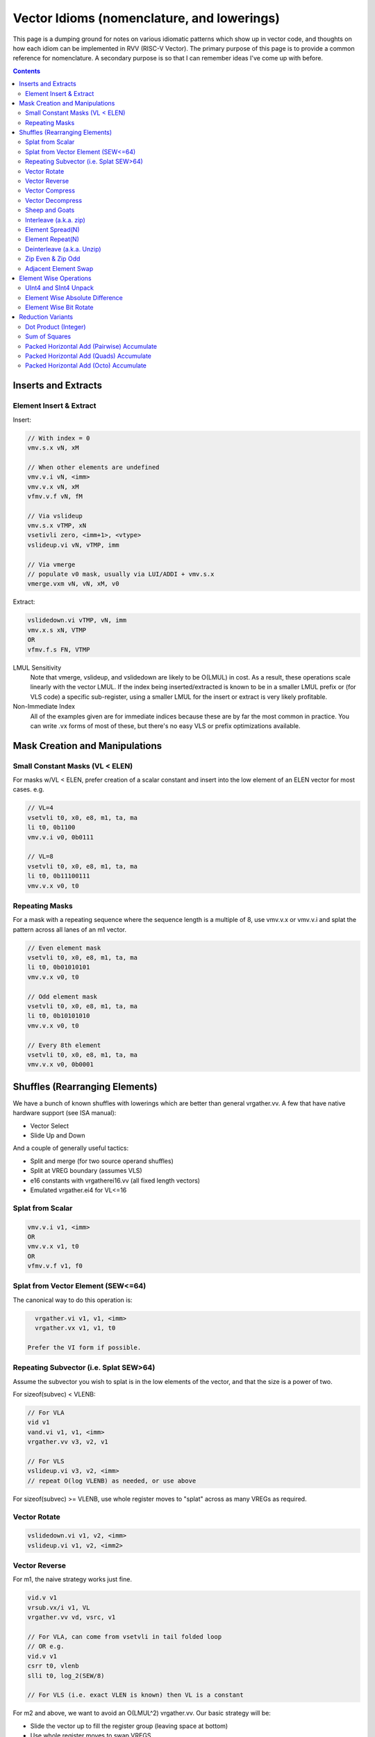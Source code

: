 ------------------------------------------------------
Vector Idioms (nomenclature, and lowerings)
------------------------------------------------------

This page is a dumping ground for notes on various idiomatic patterns which show up in vector code, and thoughts on how each idiom can be implemented in RVV (RISC-V Vector).  The primary purpose of this page is to provide a common reference for nomenclature.  A secondary purpose is so that I can remember ideas I've come up with before.

.. contents::

Inserts and Extracts
====================


Element Insert & Extract
++++++++++++++++++++++++

Insert:

.. code::

   // With index = 0
   vmv.s.x vN, xM

   // When other elements are undefined
   vmv.v.i vN, <imm>
   vmv.v.x vN, xM
   vfmv.v.f vN, fM

   // Via vslideup
   vmv.s.x vTMP, xN
   vsetivli zero, <imm+1>, <vtype>
   vslideup.vi vN, vTMP, imm

   // Via vmerge
   // populate v0 mask, usually via LUI/ADDI + vmv.s.x
   vmerge.vxm vN, vN, xM, v0

Extract:

.. code::

   vslidedown.vi vTMP, vN, imm
   vmv.x.s xN, VTMP
   OR
   vfmv.f.s FN, VTMP

LMUL Sensitivity
  Note that vmerge, vslideup, and vslidedown are likely to be O(LMUL) in cost.  As a result, these operations scale linearly with the vector LMUL.  If the index being inserted/extracted is known to be in a smaller LMUL prefix or (for VLS code) a specific sub-register, using a smaller LMUL for the insert or extract is very likely profitable.

Non-Immediate Index
  All of the examples given are for immediate indices because these are by far the most common in practice.  You can write .vx forms of most of these, but there's no easy VLS or prefix optimizations available.

Mask Creation and Manipulations
===============================

Small Constant Masks (VL < ELEN)
++++++++++++++++++++++++++++++++

For masks w/VL < ELEN, prefer creation of a scalar constant and insert
into the low element of an ELEN vector for most cases.  e.g. 

.. code::

   // VL=4
   vsetvli t0, x0, e8, m1, ta, ma
   li t0, 0b1100
   vmv.v.i v0, 0b0111

   // VL=8
   vsetvli t0, x0, e8, m1, ta, ma
   li t0, 0b11100111
   vmv.v.x v0, t0

Repeating Masks
+++++++++++++++

For a mask with a repeating sequence where the sequence length is a multiple
of 8, use vmv.v.x or vmv.v.i and splat the pattern across all lanes of an m1
vector.

.. code::

   // Even element mask
   vsetvli t0, x0, e8, m1, ta, ma
   li t0, 0b01010101
   vmv.v.x v0, t0

   // Odd element mask
   vsetvli t0, x0, e8, m1, ta, ma
   li t0, 0b10101010
   vmv.v.x v0, t0

   // Every 8th element
   vsetvli t0, x0, e8, m1, ta, ma
   vmv.v.x v0, 0b0001


Shuffles (Rearranging Elements)
===============================

We have a bunch of known shuffles with lowerings which are better than general vrgather.vv.  A few that have native hardware support (see ISA manual):

* Vector Select
* Slide Up and Down

And a couple of generally useful tactics:

* Split and merge (for two source operand shuffles)
* Split at VREG boundary (assumes VLS)
* e16 constants with vrgatherei16.vv (all fixed length vectors)
* Emulated vrgather.ei4 for VL<=16

Splat from Scalar
+++++++++++++++++

.. code::

   vmv.v.i v1, <imm>
   OR
   vmv.v.x v1, t0
   OR
   vfmv.v.f v1, f0

Splat from Vector Element (SEW<=64)
+++++++++++++++++++++++++++++++++++

The canonical way to do this operation is:

.. code::

   vrgather.vi v1, v1, <imm>
   vrgather.vx v1, v1, t0

 Prefer the VI form if possible.

Repeating Subvector (i.e. Splat SEW>64)
+++++++++++++++++++++++++++++++++++++++

Assume the subvector you wish to splat is in the low elements of the vector, and that the size is a power of two.

For sizeof(subvec) < VLENB:

.. code::

   // For VLA
   vid v1
   vand.vi v1, v1, <imm>
   vrgather.vv v3, v2, v1

   // For VLS
   vslideup.vi v3, v2, <imm>
   // repeat O(log VLENB) as needed, or use above

For sizeof(subvec) >= VLENB, use whole register moves to "splat" across as many VREGs as required.

Vector Rotate
+++++++++++++

.. code::

   vslidedown.vi v1, v2, <imm>
   vslideup.vi v1, v2, <imm2>

Vector Reverse
++++++++++++++

For m1, the naive strategy works just fine.

.. code::

  vid.v v1
  vrsub.vx/i v1, VL
  vrgather.vv vd, vsrc, v1

  // For VLA, can come from vsetvli in tail folded loop
  // OR e.g.
  vid.v v1
  csrr t0, vlenb
  slli t0, log_2(SEW/8)

  // For VLS (i.e. exact VLEN is known) then VL is a constant

For m2 and above, we want to avoid an O(LMUL^2) vrgather.vv.  Our basic strategy will be:

* Slide the vector up to fill the register group (leaving space at bottom)
* Use whole register moves to swap VREGS
* Perform one m1 reverse per VREG.
* vmerge with the destination (or -1) if tail contents are defined

The slide step can be skipped if VL=VLMAX.  If VL is a multiple of VLMAX for m1, then the slide can be skipped and the whole register moves adjusted slightly.  The vmerge can be skipped in the (very common) case the tail elements are undefined.

Vector Compress
+++++++++++++++

A vector compress operation returns a vector where every element in the source appears at most once, a location at or strictly less than it's position in the original vector.  Elements can be discarded.  See the `vcompress` instruction definition in the ISA manual.

vcompress scales better with LMUL than a general vrgather.vv, and at least the SpaceMit X60, has higher throughput even at m1. It also has the advantage of requiring smaller vector constants at one bit per element as opposed to vrgather which is a minimum of 8 bits per element. The downside to using vcompress is that we can't fold a vselect into it, as there is no masked vcompress variant.  This can cause increased register pressure in some cases.

Note that there are many sub-cases which can be more efficiently lowered.  Examples:

* deinterleave(2)
* Many VL=2 cases can be done with a masked vslide

Vector Decompress
+++++++++++++++++

See the `vdecompress` discussion in the ISA manual.  If the mask is constant, the `viota` is just a vrgather index mask constant.  

Sheep and Goats
+++++++++++++++

The sheep-and-goals (SAG) operator is from "Hacker's Delight".  It performs a stable sort of the elements in a vector based on a binary key.  Said differently, it groups all "sheep" (mask bit set) before all "goats" (mask bit unset).

.. code::

   vcompress.vm vd, vs1, v0
   vcpop.m t0, v0
   vmnot v0, v0
   vcompress.vm vtmp, vs1, v0   
   vslideup.vx vd, vtmp, t0

Note that if the population count of the mask is known (e.g. it's a constant), the vcpop.m can be skipped and vslideup.vi can be used.

Interleave (a.k.a. zip)
+++++++++++++++++++++++

Given two input vectors of the form::
  V1 = a_0, a_1, ..

  V2 = b_0, b_1, ..

Then `interleave(2)` produces::
  a_0, b_0, a_1, b_1, ...

.. code::

   // (SEW <= 32 only)
   vwaddu.vv vtmp, vs1, vs2
   li a0, -1                        
   vwmaccu.vx vtmp, a0, vs2
   
   // (SEW <= 32 only, with zvbb)
   vwsll.vi vd, vs1, sizeof(SEW)
   vwadd.wv vd, vd, vs2

   // (SEW = 64 using split shuffle assuming m1 inputs)
   vmv1r vd_0, vs2
   vslideup.vi vd_0, vs1, VLMAX/2
   vmv1r vd_1, vs2
   vslidedown.vi vd_0, vs1, VLMAX/2
   vle16.v vtmp, (a0) // load [0, VLMAX/2, 1, VLMAX/2+1] shuffle index vector
   vrgatherei16.vv vd_0, vd_0, vtmp
   vrgatherei16.vv vd_1, vd_1, vtmp

   // (SEW = 64 using m2 shuffle)
   vle16.v vtmp, (a0) // load [0, VLMAX/2, 1, VLMAX/2+1] shuffle index vector
   vd = {vs0, vs1} // may involve whole register moves
   vrgatherei16.vv vd, vd, vtmp

`interleave(N)` is defined in an analogous manner, but with a corresponding larger number of input registers.

NOTE: This is describing the standalone shuffle.  If this operation is followed by a store, consider a segment store.
   
Element Spread(N)
+++++++++++++++++

See also: decompress, element repeat, and interleave

Given two input vectors of the form::
  V1 = a_0, a_1, ..

Then `spread(2)` produces::
  a_0, undef, a_1, undef, ...

Then `spread(3)` produces::
  a_0, undef, undef, a_1, ...

For source SEW<=32, and Factor=2:

.. code::
   
   vzext.vf2 vd, vs1
   OR
   vwadd.vx vd, vs1, zero

Otherwise, use vrgather.vv.  However, this pattern can be split into a linear number of m1 shuffles even without knowing the exact VLEN boundary, so this can be done in O(LMUL) work if Factor is a power-of-two.

Element Repeat(N)
+++++++++++++++++

Given input vector of the form::
  V1 = a_0, a_1, ..

Then `repeat(2)` produces::
  a_0, a_0, a_1, a_1, ...

Then `repeat(3)` produces::
  a_0, a_0, a_0, a_1, a_1, a_1, ...

Approaches:

* See interleave(2) strategies with V1 being both input operands.
* Spread + masked slide (particularly for SEW<=32, and N=2)
* Larger SEW vrgather.vv for small sequences

   
Deinterleave (a.k.a. Unzip)
+++++++++++++++++++++++++++

There are two common variants of deinterleave.  The difference between them basically comes down to whether you want some subset of the lanes in individual registers, or if you want all of the lanes in a register (group) but reordered.  The former produces a result which is 1/Factor of the input size, the later produces an output equal to the input size.

Given an input vector of the form::
  V1 = a_0, a_1, ..

Then the full `deinterleave(2)` produces::
  a_0, a_2, a_4, ..., a_1, a_3, a_5, ...

And `deinterleave(2,0)` produces::
  a_0, a_2, a_4, ...

Here's sequences for a `deinterleave(2,Offset)`.

.. code::

   // SEW <= 32 only (preferred sequence)
   vnsrl.vi v2, v2, 0 // offset=0
   vtmp = vnsrl.wi vs1, sizeof(SEW) // offset=1

   vid.v v1
   vsrl.vi v1, v1, 1
   vrgather.vv v, v2, v1

   li t0, 0b01010101
   vmv.v.x v1, t0
   vcompress.vv v3, v2, v0.t

   // SEW = 64, result LMUL=m1  -- note that fractional LMUL ill defined for e64
   vsetvli a0, zero, e64, m1, ta, mu
   li t0, 0b10101010
   vmv.v.x v0, t0
   vslideup.vi v9, v8, 1, v0.t
   vle16 v2, (a0) /// 0, 2, 4, ... 1, 3, 5, 7
   vrgather.vv v8, v9, v2

   // Note that the first three instructions after the vsetvli form a zipeven
   // and the later two form a `deinterleave(2)` full shuffle.


Notes:

 * The m1 sequence relies on the observation that only even elements are used from both registers in the m2 source register group, and that all of the required elements can fit within a m1 register with the right slide applied.
 * Note that the index vector described is a pain point with this sequence.  The sequence is shown with a load from constant pool, but for a VLA use case, an alternate sequence would be required.  I believe that can be done in 4-5 m1 instructions, but I haven't bothered to quite work it out as the cases I've looked at in practice all have fixed VLs. 
* For e64, m2 and m4, the same trick from m1 can be applied pairwise within the vector register group.  (Note that m8 is ill defined as described above.)
   
Here's the code for the full `deinterleave(2)` shuffle:

.. code::

   // (SEW <= 32 only)
   vtmp = vnsrl.wi vs1, sizeof(SEW)
   vtmp = vnsrl.wi vs1, 0
   vslideup.vi vd, vtmp, VL/2

   // SEW = 64, LMUL = m1
   vle16 v2, (a0) /// 0, 2, 4, ... 1, 3, 5, 7
   vrgather.vv vd, vs1, v2

   // SEW = 64, LMUL > m1
   v0 = {1010..}
   vcompress.vm vd, vs1, v0
   vmnot v0, v0 // {0101..}
   vcompress.vm vtmp, vs1, v0
   vslideup.vi vd, vtmp, VL/2

   // SEW = 64, LMUL > m1 (preferred)
   // This formation allows the splitting as above, which means this is O(2*LMUL)
   concat_vector(deinterleave(2,0), deinterleave(2,0))

You can also extend these approaches to more than two alternating sub-series.

   
Zip Even & Zip Odd
++++++++++++++++++

Given two input vectors of the form::
  V1 = a_0, a_1, ..

  V2 = b_0, b_1, ..

Then `zip_even` produces::
  a_0, b_0, a_2, b_2, ..

Then `zip_odd` produces::
  a_1, b_1, a_3, b_3, ..

.. code::

   // zip_even
   li t0, 0b10101010
   vmv.v.x v0, t0
   vslideup.vi   vs1, vs2, 1, v0.t

   // 4 instructions SEW < 32
   vs1 = deinterleave2(vs1, 0)
   vs2 = deinterleave2(vs2, 0)
   vd = interleave(vs1, vs2)

   // zip_odd
   li t0, 0b01010101
   vmv.v.x v0, t0
   vslidedown.vi vs2, vs1, 1, v0.t

   // 4 instructions SEW < 32
   vs1 = deinterleave2(vs1, 1)
   vs2 = deinterleave2(vs2, 1)
   vd = interleave(vs1, vs2)


A few special cases:

* With fixed length vectors < XLEN elements, the mask creation sequences above can be replaced with LUI/ADDI + vmv.s.x which is likely strictly preferable.
* VL=1 zipeven is just an unmasked slideup.
* If preceeded by a load, or followed by a store, the deinterleave/interleave scheme above may be folded into a segment load or store.
   
Adjacent Element Swap
+++++++++++++++++++++

Given an input vector of the form::
  a_0, a_1, a_2, a_3, ..

Produce::
  a_1, a_0, a_3, a_2, ..

.. code::

   vtmp1 = deinterleave2(V1, 0)
   vtmp2 = deinterleave2(V1, 1)
   vd = interleave2(vtmp1, vtmp2)

   // populate v0 = 101010...
   vslide1up.vx vtmp, vsrc, zero
   vslide1down.vx vtmp, vsrc, zero, v0

   // SEW < 64 with zvbb
   Toggle SEW=SrcSEW*2
   vror.vi vsrc, vsrc, sizeof(sew)

   vslide1down.vx vtmp, vsrc, zero
   vzipeven.vv vtmp, vsrc, vtmp

Element Wise Operations
=======================

UInt4 and SInt4 Unpack
++++++++++++++++++++++

Nibble data is relatively common.  Specific use cases:

* Quantized ML/AI
* Small vrgather.vv index lists (for VL<=16 shuffles)

UInt4 zero extend to e8::

  vsrl.vi v2, v1, 4
  vand.vi v1, v1, 15
  v1 = interleave(v1, v2)

SInt4 sign extend to e8::

  vsrl.vi v2, v1, 4
  vand.vi v1, v1, 15
  vsll.vi v1, v1, 4
  vsll.vi v2, v2, 4
  vsra.vi v1, v1, 4
  vsra.vi v2, v2, 4
  v1 = interleave(v1, v2)

  Note: You might be able to do the sign extend via subtraction in the case above

When unpacking int4, note that if *order* is unimportant, then the interleave can be replaced with a simple slideup instead.  If the resulting order *is* important - for instance, a vrgather.vv index vector - consider where the source data can be stored in an inverted order to allow the vslideup trick.

Alternatively, if the next step is done element wise, the interleave can be deferred by performing the element wise operation twice.

Element Wise Absolute Difference
++++++++++++++++++++++++++++++++

Unsigned (ABDU)::

  vminu.vv v10, v8, v9
  vmaxu.vv v8, v8, v9
  vsub.vv v8, v8, v10

Element Wise Bit Rotate
+++++++++++++++++++++++

Approaches:

* vror.vi w/zvbb
* vsll, vsrl and vor

Reduction Variants
==================


Dot Product (Integer)
+++++++++++++++++++++

Heavily used in linear algebra, but also a useful building block for other idioms described here.  Key characteristics of a given (integer) dotproduct are the source SEW, destination SEW, and intermediate extend kind (signed vs unsigned).

Same Width SEW=8,16,32,64::

  vmul.vv v1, v1, v2
  vmv.v.x v3, zero
  vredsum.vs v3, v1, v3
  vmv.x.s a0, v3

Mixed Width AccumSEW>SrcSEW::

  // Toggle SEW=SrcSEW
  vwmul[u].vv v1, v1, v2
  // Toggle SEW=SrcSEW*2
  vmv.v.x v3, zero
  vredsum.vs v3, v1, v3
  vmv.x.s a0, v3
  zext.h/w/b a0, a0

  (The basic idea on the above is to do the multiply in the narrowest legal SEW, and delay promotion until after the reduction if possible.)

AccumSEW=32, SrcSEW=8 (w/ the `proposed Zvqdotq extension <https://github.com/riscv/riscv-dot-product/>`_)::

  vmv.v.x v3, zero
  vmv.v.x v4, zero
  vqdot.vv v3, v1, v2
  vredsum.vs v3, v3, v4
  vmv.x.s a0, v3
  
UInt4 Source::

  // Simple, but slightly slower
  v1 = unpack_uint4(v1) // DestLMUL=SrcLMUL*2
  v2 = unpack_uint4(v2) // DestLMUL=SrcLMUL*2
  a0 = dotproduct(v1, v2)

  // Exploit associativity
  vsrl.vi v3, v1, 4
  vand.vi v4, v1, 15
  vsrl.vi v1, v2, 4
  vand.vi v2, v2, 15
  vmul.vv v1, v1, v3
  vmul.vv v2, v2, v4
  // Toggle SEW=16
  vwadd.vv v2, v2, v1
  vmv.v.x v3, zero
  vredsum.vs v3, v1, v3
  vmv.x.s a0, v3
  zext.h/w/b a0, a0

  // As above, but with slides
  vsrl.vi v3, v1, 4
  vand.vi v4, v1, 15
  vsrl.vi v1, v2, 4
  vand.vi v2, v2, 15
  vslideup v1, v3, VL/2
  vslideup v2, v4, VL/2
  vmul.vv v1, v1, v2
  // Toggle SEW=16
  vmv.v.x v3, zero
  vwredsum.vs v3, v1, v3
  vmv.x.s a0, v3
  zext.h/w/b a0, a0

SInt4 Source::

  // Analogous to Int4 case, but add the sign extend step

  // TBD - There may also be a possible left shifted formulation
  // usuable with a couple less shifts on short vectors.  Not yet explored.

Sum of Squares
++++++++++++++

Shows up in e.g. mean squared error, geometric mean, vector magnitude/length, cosine similiarity.  Very common in vector distance or error metrics.

This is just a dotproduct of an argument with itself.  Usually, with a wider destination type than source and an unsigned extend (but not always).

Packed Horizontal Add (Pairwise) Accumulate
+++++++++++++++++++++++++++++++++++++++++++

a[i] += b[i*2] + b[i*2 + 1]::

  // Note that deinterleave2 is vnsrl SrcSEW <= 32 (i.e. all possible ones)
  v4 = deinteleave2(v2, 0)
  v5 = deinteleave2(v2, 1)
  // Toggle SEW=SrcSEW*2
  vwadd.vv v4, v4, v5
  // Extend if SrcSEW*2 != DstSEW
  vadd.vv v1, v4, v1

If this operation follows a load, consider a segment load followed by a widening add.

Packed Horizontal Add (Quads) Accumulate
+++++++++++++++++++++++++++++++++++++++++++

a[i] += b[i*2] + b[i*2 + 1] + b[i*2 + 2] + b[i*2 + 3]::
  
  // Option A
  v4 = deinteleave4(v2, 0)
  v5 = deinteleave4(v2, 1)
  v6 = deinteleave4(v2, 1)
  v7 = deinteleave4(v2, 1)
  // Toggle SEW=SrcSEW*2
  vwadd.vv v4, v4, v5
  vwadd.vv v6, v6, v7
  vadd.vv v4, v4, v6
  // Extend if SrcSEW*2 != DstSEW
  vadd.vv v1, v4, v1

  // Option B
  v2 = packed_horzontal_add_pairs(v2) @ SrcSEW -> SrcSEW*2
  v2 = packed_horzontal_add_pairs(v2) @ SrcSEW*2 -> SrcSEW*4

  // Option C - A slightly optimized version of 'B'
  v2 = packed_horizontal_add_pairs(v2) @ SrcSEW -> SrcSEW*2
  v4 = deinterleave2(v2, 0) @ SrcSEW * 2
  v5 = deinterleave2(v2, 1) @ SrcSEW * 2
  vadd.vv v2, v4, v5 # NOT vwadd due to excess bits
  vwadd.wv v1, v1, v2 # accumulate

AccumSEW=32, SrcSEW=8 (w/ the `proposed Zvqdotq extension <https://github.com/riscv/riscv-dot-product/>`_)::

  lui/addi a0, <1,1,1,1>
  vmv.v.x v3, zero
  vqdot.vx v3, v1, a0


Packed Horizontal Add (Octo) Accumulate
++++++++++++++++++++++++++++++++++++++++

See the same ideas as applied for options A-C for the quad case above.

